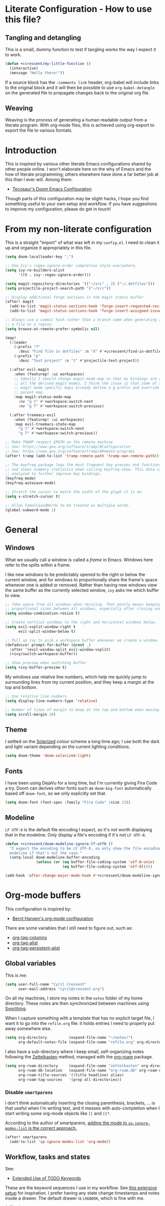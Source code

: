 * Literate Configuration - How to use this file?
** Tangling and detangling

This is a small, dummy function to test if tangling works the way I expect it to
work.

#+BEGIN_SRC emacs-lisp
(defun +ccressent/my-little-function ()
  (interactive)
  (message "Hello there!"))
#+END_SRC

If a source block has the ~:comments link~ header, org-babel will include links
to the original block and it will then be possible to use ~org-babel-detangle~
on the generated file to propagate changes back to the original org file.

** Weaving

Weaving is the process of generating a human readable output from a literate
program. With org-mode files, this is achieved using org-export to export the
file to various formats.

* Introduction

This is inspired by various other literate Emacs configurations shared by other
people online. I won't elaborate here on the why of Emacs and the how of
literate programming; others elsewhere have done a far better job at this than I
ever will. Among them:

- [[https://tecosaur.github.io/emacs-config/][Tecosaur's Doom Emacs Configuration]]

Though parts of this configuration may be slight hacks, I hope you find
something useful to your own setup and workflow. If you have suggestions to
improve my configuration, please do get in touch!

* From my non-literate configuration

This is a straight "import" of what was left in my ~config.el~. I need to clean it
up and organize it appropriately in this file.

#+BEGIN_SRC emacs-lisp
(setq doom-localleader-key ",")

;; Use Ivy's regex-ignore-order completion style everywhere.
(setq ivy-re-builders-alist
      '((t . ivy--regex-ignore-order)))

(setq magit-repository-directories '(("~/src" . 2) ("~/.dotfiles")))
(setq projectile-project-search-path '("~/src"))

;; Display additional forge sections in the magit status buffer
(after! magit
  (add-to-list 'magit-status-sections-hook 'forge-insert-requested-reviews t)
  (add-to-list 'magit-status-sections-hook 'forge-insert-assigned-issues t))

;; Always use a commit hash rather than a branch name when generating a link to
;; a file or a region.
(setq browse-at-remote-prefer-symbolic nil)

(map!
  (:leader
    (:prefix "f"
      :desc "Find file in dotfiles" :n "d" #'+ccressent/find-in-dotfiles)
    (:prefix "p"
      :desc "Test project" :n "t" #'projectile-test-project))

  (:after evil-magit
    :when (featurep! :ui workspaces)
    ;; Ideally I should change magit-mode-map so that my bindings are added to
    ;; all the derived magit modes. I think the issue is that some of these
    ;; magit mode specific maps already define a g prefix and override their
    ;; parent map.
    :map magit-status-mode-map
      :nv "g t" #'+workspace:switch-next
      :nv "g T" #'+workspace:switch-previous)

  (:after treemacs-evil
    :when (featurep! :ui workspaces)
    :map evil-treemacs-state-map
      "g t" #'+workspace:switch-next
      "g T" #'+workspace:switch-previous))

;; Make TRAMP respect $PATH on the remote machine
;; See: https://www.gnu.org/software/tramp/#Configuration
;; See: https://www.gnu.org/software/tramp/#Remote-programs
(after! tramp (add-to-list 'tramp-remote-path 'tramp-own-remote-path))

;; The keyfreq package logs the most frequent key presses and functions called
;; and shows summary statistics when calling keyfreq-show. This data can be
;; analyzed to further improve key bindings.
(keyfreq-mode)
(keyfreq-autosave-mode)
#+END_SRC

#+BEGIN_SRC emacs-lisp
;; Stretch the cursor to match the width of the glyph it is on.
(setq x-stretch-cursor t)

;; Allow CamelCasedWords to be treated as multiple words.
(global-subword-mode 1)
#+END_SRC

* General
** Windows

What we usually call a window is called a /frame/ in Emacs. Windows here refer to
the splits within a frame.

I like new windows to be predictably opened to the right or below the current
window, and for windows to proportionally share the frame's space whenever one
is added or removed. Rather than having new windows view the same buffer as the
currently selected window, ~ivy~ asks me which buffer to view.

#+BEGIN_SRC emacs-lisp
;; Take space from all windows when resizing. That mostly means keeping
;; proportional sizes between all windows, especially after closing one.
(setq window-combination-resize t)

;; Create vertical windows to the right and horizontal windows below.
(setq evil-vsplit-window-right t
      evil-split-window-below t)

;; Pull up ivy to pick a workspace buffer whenever we create a window.
(defadvice! prompt-for-buffer (&rest _)
  :after '(evil-window-split evil-window-vsplit)
  (+ivy/switch-workspace-buffer))

;; Show preview when switching buffer
(setq +ivy-buffer-preview t)
#+END_SRC

My windows use relative line numbers, which help me quickly jump to surrounding
lines from my current position, and they keep a margin at the top and bottom.

#+BEGIN_SRC emacs-lisp
;; Use relative line numbers
(setq display-line-numbers-type 'relative)

;; Number of lines of margin to keep at the top and bottom when moving around.
(setq scroll-margin 20)
#+END_SRC

** Theme

I settled on the [[https://ethanschoonover.com/solarized/][Solarized]] colour scheme a long time ago; I use both the dark
and light variant depending on the current lighting conditions.

#+BEGIN_SRC emacs-lisp
(setq doom-theme 'doom-solarized-light)
#+END_SRC

** Fonts

I have been using DejaVu for a long time, but I'm currently giving Fira Code a
try. Doom can derives other fonts such as ~doom-big-font~ automatically based off
~doom-font~, so we only explicitly set that.

#+BEGIN_SRC emacs-lisp
(setq doom-font (font-spec :family "Fira Code" :size 13))
#+END_SRC

** Modeline

~LF UTF-8~ is the default file encoding I expect, so it's not worth displaying
that in the modeline. Only display a file's encoding if it's not ~LF UTF-8~.

#+BEGIN_SRC emacs-lisp
(defun +ccressent/doom-modeline-ignore-lf-utf8 ()
  "I expect the encoding to be LF UTF-8, so only show the file encoding in the
  modeline if that's not the case."
  (setq-local doom-modeline-buffer-encoding
              (unless (or (eq buffer-file-coding-system 'utf-8-unix)
                          (eq buffer-file-coding-system 'utf-8)))))

(add-hook 'after-change-major-mode-hook #'+ccressent/doom-modeline-ignore-lf-utf8)
#+END_SRC

* Org-mode buffers

This configuration is inspired by:
- [[http://doc.norang.ca/org-mode.html][Bernt Hansen's org-mode configuration]]

There are some variables that I still need to figure out, such as:
- [[help:org-tags-column][org-tag-columns]]
- [[help:org-tag-alist][org-tag-alist]]
- [[help:org-tag-persistent-alist][org-tag-persistent-alist]]

** Global variables

This is me:

#+BEGIN_SRC emacs-lisp
(setq user-full-name "Cyril Cressent"
      user-mail-address "cyril@cressent.org")
#+END_SRC

On all my machines, I store my notes in the ~notes~ folder of my home directory.
These notes are then synchronized between machines using [[https://syncthing.net/][Syncthing]].

When I capture something with a template that has no explicit target file, I
want it to go into the ~refile.org~ file: it holds entries I need to properly put
away somewhere else.

#+BEGIN_SRC emacs-lisp
(setq org-directory          (expand-file-name "~/notes/")
      org-default-notes-file (expand-file-name "refile.org" org-directory))
#+END_SRC

I also have a sub-directory where I keep small, self-organizing notes following
the [[https://en.wikipedia.org/wiki/Zettelkasten][Zettelkasten]] method, managed with the [[https://www.orgroam.com/][org-roam]] package.

#+BEGIN_SRC emacs-lisp
(setq org-roam-directory     (expand-file-name "zettelkasten" org-directory)
      org-roam-db-location   (expand-file-name "org-roam.db" org-roam-directory)
      org-roam-title-sources '((title headline) alias)
      org-roam-tag-sources   '(prop all-directories))
#+END_SRC

*** Disable ~smartparens~

I don't think automatically inserting the closing parenthesis, brackets, ... is
that useful when I'm writing text, and it messes with auto-completion when I
start writing some org-mode objects like ~[[~ and ~[[*~.

According to the author of smartparens, [[https://github.com/Fuco1/smartparens/issues/657][adding the mode to ~sp-ignore-modes-list~
is the correct approach.]]

#+BEGIN_SRC emacs-lisp
(after! smartparens
  (add-to-list 'sp-ignore-modes-list 'org-mode))
#+END_SRC

** Workflow, tasks and states

See:
- [[https://orgmode.org/manual/TODO-Extensions.html][Extended Use of TODO Keywords]]

These are the keyword sequences I use in my workflow. See [[http://doc.norang.ca/org-mode.html#TasksAndStates][this extensive setup]]
for inspiration. I prefer having any state change timestamps and notes inside a
drawer. The default drawer is ~LOGBOOK~, which is fine with me.

#+BEGIN_SRC emacs-lisp
(after! org
  (setq org-todo-keywords
        '((sequence "TODO(t)" "NEXT(n)" "STARTED(s)" "WAITING(w@/!)" "HOLD(h@/!)"
                    "|" "DONE(d!)" "CANCELLED(k@/!)")
          (sequence "[ ](T)" "[-](S)" "[?](W)" "|" "[X](D)"))

        org-todo-keyword-faces
        '(("[-]"     . +org-todo-active)
          ("STARTED" . +org-todo-active)
          ("[?]"     . +org-todo-onhold)
          ("WAITING" . +org-todo-onhold)
          ("HOLD"    . +org-todo-onhold))

        org-use-fast-todo-selection 'expert
        org-log-into-drawer t))
#+END_SRC

** Appearance

This section describes how things look in an org-mode buffer, even if the
underlying file is pure text.

When a section of a file is folded, an ellipsis marker is shown an the end of
the section header.

#+BEGIN_SRC emacs-lisp
(setq org-ellipsis " ⤵")
#+END_SRC

#+BEGIN_SRC emacs-lisp
(setq org-hide-emphasis-markers t)
#+END_SRC

Display [[https://orgmode.org/manual/Special-Symbols.html]["entities"]], such as \pi and \alpha, as UTF-8 characters. Similarly,
sub and superscript is displayed nicely, as long as the sub or super-scripted
text is enclosed in {}; e.g.: R_{t}, R^{2}.

The actual buffer content remains ASCII, this is purely for display purposes!
One can find a list of all available entities by calling ~org-entities-help~.

#+BEGIN_SRC emacs-lisp
(setq org-pretty-entities t
      org-use-sub-superscripts '{})
#+END_SRC

** [[https://orgmode.org/manual/Images.html#Images][Image support]]

The [[help:org-startup-with-inline-images][org-startup-with-inline-images]] variable controls whether images should be
displayed inline when opening an org-mode file. This can also be toggled on/off
with [[help:org-toggle-inline-images][org-toggle-inline-images]].

#+BEGIN_SRC emacs-lisp
(setq org-startup-with-inline-images t)
#+END_SRC

** Capturing and refiling

See [[https://orgmode.org/manual/Capture-templates.html][the documentation for capture templates]] and [[https://orgmode.org/manual/Template-expansion.html#Template-expansion][template expansion]].

When refiling, use the full org outline paths, prefixed by the file name, and do
not try to complete a path in hierarchical order: we use fuzzy matching to find
the right target. Also allow the creation of new headlines when refiling, after
confirmation.

#+BEGIN_SRC emacs-lisp
(after! org
  (setq org-capture-templates
        '(("t" "todo" entry
           (file+headline "" "Tasks")
           "* TODO %?\n%i" :kill-buffer t)

          ("n" "note" entry
           (file+headline "" "Notes")
           "* %u %?\n%i" :kill-buffer t))

        org-refile-targets '((nil . (:maxlevel . 4))
                             (org-agenda-files . (:maxlevel . 4)))

        org-refile-use-outline-path 'file
        org-outline-path-complete-in-steps nil
        org-refile-allow-creating-parent-nodes 'confirm))
#+END_SRC

Add an advice to ~org-refile~ so that after a refile, all the org buffers get
automatically saved.

An alternative approach could have been to use org-after-refile-insert-hook, but
while these functions are called after content is added to the refile target,
they are called /before/ the content is removed from the old location, leaving the
source buffer unsaved.

#+BEGIN_SRC emacs-lisp
(advice-add 'org-refile :after 'org-save-all-org-buffers)
#+END_SRC

** Link Completion
*** Sensu specific issue/pr completion

Using org-mode's pluggable link completion, I've created functions to complete
links to Github issues and pull requests for Sensu, leveraging the information
that [[https://magit.vc/manual/forge/][forge]] fetches.

#+BEGIN_SRC emacs-lisp
(defun +ccressent/sensu-go-github-issue-pr-complete (&optional _)
  (let* ((forge-repo (forge-get-repository "https://github.com/sensu/sensu-go"))
         (forge-issue-url (forge--format forge-repo 'issue-url-format '((?i . "%s"))))
         (default-directory (oref forge-repo worktree)))
    (format forge-issue-url
            (forge-read-topic "Issue/PR"))))

(defun +ccressent/sensu-enterprise-go-github-issue-pr-complete (&optional _)
  (let* ((forge-repo (forge-get-repository "https://github.com/sensu/sensu-enterprise-go"))
         (forge-issue-url (forge--format forge-repo 'issue-url-format '((?i . "%s"))))
         (default-directory (oref forge-repo worktree)))
    (format forge-issue-url
            (forge-read-topic "Issue/PR"))))
#+END_SRC

This could be refactored and generalized to work for pretty much any repository
that [[https://magit.vc/manual/forge/][forge]] knows about. We then tell org to use these functions to complete
links of type ~sensu-go~ and ~sensu-enterprise-go~:

#+BEGIN_SRC emacs-lisp
(after! org
  (org-link-set-parameters "sensu-go"
                           :complete #'+ccressent/sensu-go-github-issue-pr-complete)
  (org-link-set-parameters "sensu-enterprise-go"
                           :complete #'+ccressent/sensu-enterprise-go-github-issue-pr-complete))
 #+END_SRC

Lastly, I want the new link's description to have a sane default value. In the
case of those links, the title and number of the issue/PR is a good default. The
following code is inspired by [[https://orgmode.org/list/m24kquwxm6.fsf@gmail.com/][this org-mode mailing list message]].

#+BEGIN_SRC emacs-lisp
;; TODO: better handle cases where forge repo and topic can't be found
(defun +ccressent/get-forge-topic-description (url)
  "Return a description for a topic based on its URL. Only Github URLs to issues
  and pull-requests are supported."
  (pcase-let* ((`(,scheme ,host ,owner ,repo ,type ,number) (split-string url "/" t))
               (repo-url (format "%s//%s/%s/%s" scheme host owner repo))
               (forge-repo (forge-get-repository repo-url))
               (topic-number (forge--topic-string-to-number number))
               (default-directory (oref forge-repo worktree))
               (topic (forge-get-topic topic-number)))
    (format "%s/%s#%d%s" owner repo topic-number
            (if topic (format " - %s" (oref topic title)) ""))))

(defun +ccressent/org-link-make-description-function (link desc)
  (cond ((string-match "\\(github.com\\).*\\(issues\\|pull\\)" link)
         (+ccressent/get-forge-topic-description link))
        (t desc)))

(setq org-link-make-description-function '+ccressent/org-link-make-description-function)
#+END_SRC

** Exporting
*** HTML

See: [[https://orgmode.org/manual/HTML-Export.html][HTML Export documentation]]

Org can export to various (X)HTML flavors, listed in ~org-html-doctype-alist~. One
picks a variant with the ~org-html-doctype~ variable. I choose HTML5 and allow the
exporter to use its new elements, like ~aside~ and ~video~. Note that this is
probably a bad idea in term of compatibility with older versions of Internet
Explorer.

#+BEGIN_SRC emacs-lisp
(setq org-html-doctype "html5"
      org-html-html5-fancy t)
#+END_SRC

*** [[https://cressent.org][cressent.org]]

In order to generate the HTML I want for [[https://cressent.org][cressent.org]], I've had to dig quite a
bit. I make use of filters, a custom export backend and a last pass of HTML
surgery to remove unwanted ~<div>~ elements. This seems quite heavy handed, but as
far as I can tell [[https://orgmode.org/manual/Advanced-Export-Configuration.html][from the manual]], this is the preferred approach.

Note that for what I wanted to do with footnotes, filters are enough because
they don't get access to the right context: a foonote-reference filter only gets
access to the reference text and it's not possible to access the corresponding
footnote definition. A footnote reference transcoder that we setup as part of a
custom backend, on the other hand, has access to enough context to fetch the
corresponding footnote definition.

First, we define a transcoder for footnote references that appends an ~<aside>~
element containing the corresponding footnote definition:

#+BEGIN_SRC emacs-lisp :results none
(defun cressent.org/transcode-footnote-ref (fn-ref _contents info)
  "Append the footnote definition after its reference, as an <aside> element.
The org-html-footnote-reference transcoder outputs the html for the reference,
and we append the definition after its result."
  (let ((number (org-export-get-footnote-number fn-ref info))
        (definition (org-export-data
                     (org-export-get-footnote-definition fn-ref info)
                     info)))
  (concat
   (org-html-footnote-reference fn-ref _contents info)
   (format "<aside class=\"sidenote\"><sup>%d</sup> %s</aside>"
           number definition))))
#+END_SRC

We use that footnote reference transcoder in a custom backend derived from the
html one. Additionally, we provide a function that can be used as the publish
function in a project:

#+BEGIN_SRC emacs-lisp :results none
(require 'ox)
(org-export-define-derived-backend 'cressent.org 'html
  :translate-alist '((footnote-reference . cressent.org/transcode-footnote-ref)))

(defun org-cressent.org-publish-to-html (plist filename pub-dir)
  "Publish an org file to HTML suitable for cressent.org.

PLIST is the property list for the given project. FILENAME is the file name of
the org file to be published. PUB-DIR is the publishing directory."
  (org-publish-org-to 'cressent.org filename
                      (concat "." (or (plist-get plist :html-extension)
                                      org-html-extension
                                      "html"))
                      plist
                      pub-dir))
#+END_SRC

Since we're only using that ~cressent.org~ backend with org-publish, we don't
bother creating an org-export menu entry for it, or any of the other user-facing
facilities that typical backends have.

Lastly, we need to do some HTML surgery to remove unwanted preamble and
postamble divs that the html backend automatically emits, with no way that I
could find to make it not do so, and to change the main content div to better
match the CSS I am working with:

#+BEGIN_SRC emacs-lisp :results none
(defun cressent.org/filter-final (input backend plist)
  (with-temp-buffer (sgml-mode)
    (insert input)
    (goto-char (point-min))

    (when (search-forward "<div id=\"preamble\"" nil t)
      (sgml-delete-tag 1))

    (when (search-forward "<div id=\"content\"" nil t)
      (replace-match "<div class=\"content\""))

    (when (search-forward "<div id=\"postamble\"" nil t)
      (sgml-delete-tag 1))

    (buffer-string)))

;; This should only be done in the context of exporting with the cressent.org
;; backend instead of globally!
(setq org-export-filter-final-output-functions '(cressent.org/filter-final))
#+END_SRC

** Publishing

This section deals with my ~org-publish~ configuration, mainly used to publish
[[https://cressent.org][cressent.org]].

#+BEGIN_SRC emacs-lisp :results none
(setq cressent.org/page-header '(("en" "
<header>
  <div class=\"title\">
    <h1><a href=\"/\">cressent.org</a></h1>
    <h2>%t</h2>
  </div>
  <nav>
    <ul>
      <li><a href=\"/\">Home</a></li>
      <!-- <li><a href=\"tags\">Tags</a></li> -->
      <!-- <li><a href=\"feed\">Feed</a></li> -->
      <li><a href=\"about\">About</a></li>
    </ul>
  </nav>
</header>

<article>
  <header>
    <h1>%t</h1>
    <div class=\"article-meta\">
      <div>
        <p>published <time datetime=\"%d\">%d</time></p>
        <p>updated <time datetime=\"%C\">%C</time></p>
      </div>
      <div>
        <!-- Tags will go here -->
      </div>
    </div>
  </header>
")))

(setq cressent.org/page-footer '(("en" "
</article>

<footer>
  <p>
    Feel free to <a href=\"about\"> get in touch</a>.
  <p/>
  <!-- Link to org file source and mention git commit? -->
</footer>
")))

(setq org-publish-project-alist
      `(
        ("cressent.org" :components ("cressent.org - org content"
                                     "cressent.org - static files"))

        ("cressent.org - org content"
         :base-directory "~/src/ccressent/cressent.org/src"
         :base-extension "org"
         :recursive t
         :publishing-directory "~/src/ccressent/cressent.org/dist"
         :publishing-function org-cressent.org-publish-to-html

         :headline-levels 4
         :html-self-link-headlines t

         ;; We take care of the title in the preamble, so no need to include it
         ;; again.
         :with-title nil
         :with-footnotes t
         :with-toc t
         :html-container "section"
         :section-numbers nil

         :html-metadata-timestamp-format "%Y-%m-%d"

         :html-head "<link rel=\"stylesheet\" type=\"text/css\" href=\"../css/main.css\" />"
         :html-head-include-scripts nil
         :html-head-include-default-style nil

         :html-preamble t
         :html-preamble-format ,cressent.org/page-header

         :html-postamble t
         :html-postamble-format ,cressent.org/page-footer)

        ("cressent.org - static files"
         :base-directory "~/src/ccressent/cressent.org/src"
         :base-extension "html\\|css\\|js\\|png\\|jpg\\|svg\\|gif\\|pdf\\|woff"
         :recursive t
         :publishing-directory "~/src/ccressent/cressent.org/dist"
         :publishing-function org-publish-attachment)
      ))
#+END_SRC

Note that one can tell Emacs to publish a project directly from the command
line if needed.

* Agenda
** Global variables

With proper custom agenda views and filtering, it should be fine to just include
all my org files in the agenda. This hasn't caused me any issues yet. This might
change with my growing ~org-directory/zettelkasten~ sub-directory though. See the
documentation for ~directory-files-recursively~ to make it ignore some
directories.

#+BEGIN_SRC emacs-lisp
(setq org-agenda-files (directory-files-recursively org-directory "\.org$"))
#+END_SRC

Displaying the agenda window might alter the current window configuration. With
the ~org-agenda-restore-windows-after-quit~ variable set to ~t~, the window
state will be saved before displaying the agenda and then restored after the
agenda is exited.

#+BEGIN_SRC emacs-lisp
(setq org-agenda-restore-windows-after-quit t)
#+END_SRC

I like my default agenda view to span 7 days, showing the 2 previous days, the
current day and the next 4 days.

#+BEGIN_SRC emacs-lisp
(after! org
  (setq org-agenda-start-on-weekday nil
        org-agenda-span 'week
        org-agenda-start-day "-2d"))
#+END_SRC

*** org-super-agenda

The [[https://github.com/alphapapa/org-super-agenda][org-super-agenda]] package lets one easily group agenda items into sections.
The repository is well documented and has quite a [[https://github.com/alphapapa/org-super-agenda/blob/master/examples.org][lot of examples]]!

#+BEGIN_SRC emacs-lisp
(use-package! org-super-agenda
    :after org-agenda
    :config (org-super-agenda-mode))
#+END_SRC

We define the various groupings through the ~org-super-agenda-groups~ variable:

#+BEGIN_SRC emacs-lisp
(setq org-super-agenda-groups '((:name none
                                       :time-grid t)
                                (:name "High Priority"
                                       :priority "A"
                                       :tag "bills")
                                (:name "Work"
                                       :and (:scheduled today :tag "work"))
                                (:name "Sports"
                                       :and (:scheduled today :tag "sports"))
                                (:name "Other"
                                       :scheduled today)
                                (:name "Due today"
                                       :deadline today)
                                (:name "Due soon"
                                       :deadline future)
                                (:name "Reschedule"
                                       :scheduled past)
                                (:order-multi (1 (:name "Done today"
                                                  :and (:regexp "State \"DONE\""
                                                        :log t))
                                                 (:name "Clocked today"
                                                        :log t)))
                                (:name "Waiting"
                                       :todo ("WAIT" "WAITING")
                                       :order 98)))
#+END_SRC

The package is not "evilified" so there are some keymap issues. Setting some of
the package's keybind maps to ~nil~ serves as a quick fix, but the real fix would
be to properly redefine the keymaps with vi-like bindings, as needed.

#+BEGIN_SRC emacs-lisp
(setq org-super-agenda-header-map nil)
#+END_SRC

** Weekly and daily agenda

In the agenda view, every single day, even if there are no associated tasks, are
displayed. This lets me see days I currently have "free".

#+BEGIN_SRC emacs-lisp
(setq org-agenda-show-all-dates t)
#+END_SRC

Whenever the agenda displays a single day or if the current day is part of what
is being displayed, I want to see a time grid detailing that day, spanning from
8am to 10pm.

#+BEGIN_SRC emacs-lisp
(setq org-agenda-time-grid '((daily today require-timed remove-match)
                             (0800 1000 1200 1400 1600 1800 2000 2200)
                             "......"
                             "----------------"))
#+END_SRC

#+BEGIN_SRC emacs-lisp
(setq org-agenda-custom-commands
      '((" " "Agenda"
         ((agenda "" nil)
          (tags "REFILE"
                ((org-agenda-overriding-header "Nodes to refile")
                 (org-tags-match-list-sublevels t)))))))
#+END_SRC

~org-agenda-compact-blocks~ makes the agenda more compact by removing empty lines
between sections, week number, ...

#+BEGIN_SRC elisp
(setq org-agenda-compact-blocks t)
#+END_SRC

I want the agenda to warn me about a coming deadline, but if a task with a
deadline has been scheduled, no need to display the deadline approaching
pre-warning in the agenda view; if I have it scheduled, I should take care of it
on that day.

~org-agenda-skip-deadline-if-done~ is rather badly named: it only applies to the
current day. I set it so that even completed deadlines show on the day they are
due, as a reminder in case I've accidentally marked the task as done but still
need to take some action related to it on that day, like submitting something or
calling someone.

#+BEGIN_SRC elisp
(setq org-deadline-warning-days 14
      org-agenda-skip-deadline-if-done nil
      org-agenda-skip-deadline-prewarning-if-scheduled 'pre-scheduled)
#+END_SRC

** Global TODO list

In this list, I don't want to ignore TODO items that have been scheduled, have
been given a deadline, or have a timestamp.

I may want to reconsider this later, with the rationale that I'm probably
already aware of all such items through agenda views and that if I'm using the
global TODO list, it's probably to discover items that need tackling, and I have
no need to see what I've currently scheduled.

Similarly, these options can be useful to set for specific files or sub-trees
only. For example, if I were to mark scheduled appointments with a TODO keyword,
I probably don't want to see them outside of my agenda anyway.

But as a default, I don't want to ignore anything.

#+BEGIN_SRC emacs-lisp
(setq org-agenda-todo-ignore-deadlines nil
      org-agenda-todo-ignore-timestamp nil
      org-agenda-todo-ignore-scheduled nil
      org-agenda-todo-ignore-with-date nil)
#+END_SRC

** Stuck projects

As part of my weekly review, I want to be able to see projects that are
considered to be stuck. The definition of "project" and "stuck" is defined with
the ~org-stuck-projects~ variable.

As a starting point, I'm defining projects to be the tree below a headline with
a tag of ~PROJECT~ that is not marked as ~DONE~, ~MAYBE~ or ~IDEA~. A project is said to
be stuck if it has no next actions defined with the ~NEXT~ keyword.

#+BEGIN_SRC emacs-lisp
(setq org-stuck-projects
      '("+PROJECT/-IDEA-MAYBE-DONE"
        ("NEXT")
        nil ""))

(add-to-list 'org-tags-exclude-from-inheritance "PROJECT")
#+END_SRC

Note that I had to make ~PROJECT~ a non-heritable tag so that subtrees of a
project wouldn't be considered projects themselves.

See:
- [[https://orgmode.org/manual/Stuck-projects.html][Stuck projects manual page]]
